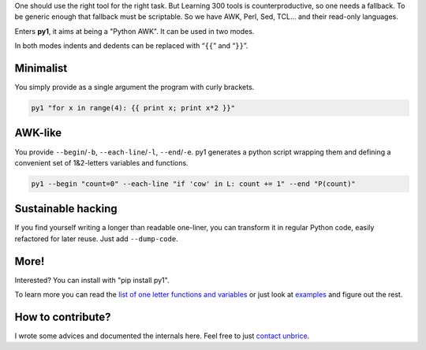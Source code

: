 .. note: this file is also included by docs/index.rst


One should use the right tool for the right task. But Learning 300 tools is counterproductive, so one needs a fallback. To be generic enough that fallback must be scriptable. So we have AWK, Perl, Sed, TCL... and their read-only languages.

Enters **py1**, it aims at being a "Python AWK". It can be used in two modes.

In both modes indents and dedents can be replaced with “``{{``” and “``}}``”.

Minimalist
----------

You simply provide as a single argument the program with curly brackets.

.. code:: bash

    py1 "for x in range(4): {{ print x; print x*2 }}"

AWK-like
--------

You provide ``--begin``/``-b``, ``--each-line``/``-l``, ``--end``/``-e``. py1 generates a python script wrapping them and defining a convenient set of 1&2-letters variables and functions.

.. code:: bash

    py1 --begin "count=0" --each-line "if 'cow' in L: count += 1" --end "P(count)"

Sustainable hacking
-------------------

If you find yourself writing a longer than readable one-liner, you can
transform it in regular Python code, easily refactored for later reuse.
Just add ``--dump-code``.

More!
-----

Interested? You can install with "pip install py1".

To learn more you can read the
`list of one letter functions and variables <http://py1.vleu.net/page/variables.html>`_
or just look at
`examples <http://py1.vleu.net/page/examples.html>`_
and figure out the rest.

How to contribute?
------------------

I wrote some advices and documented the internals here. Feel free to
just `contact unbrice <mailto:unbrice@vleu.net>`_.